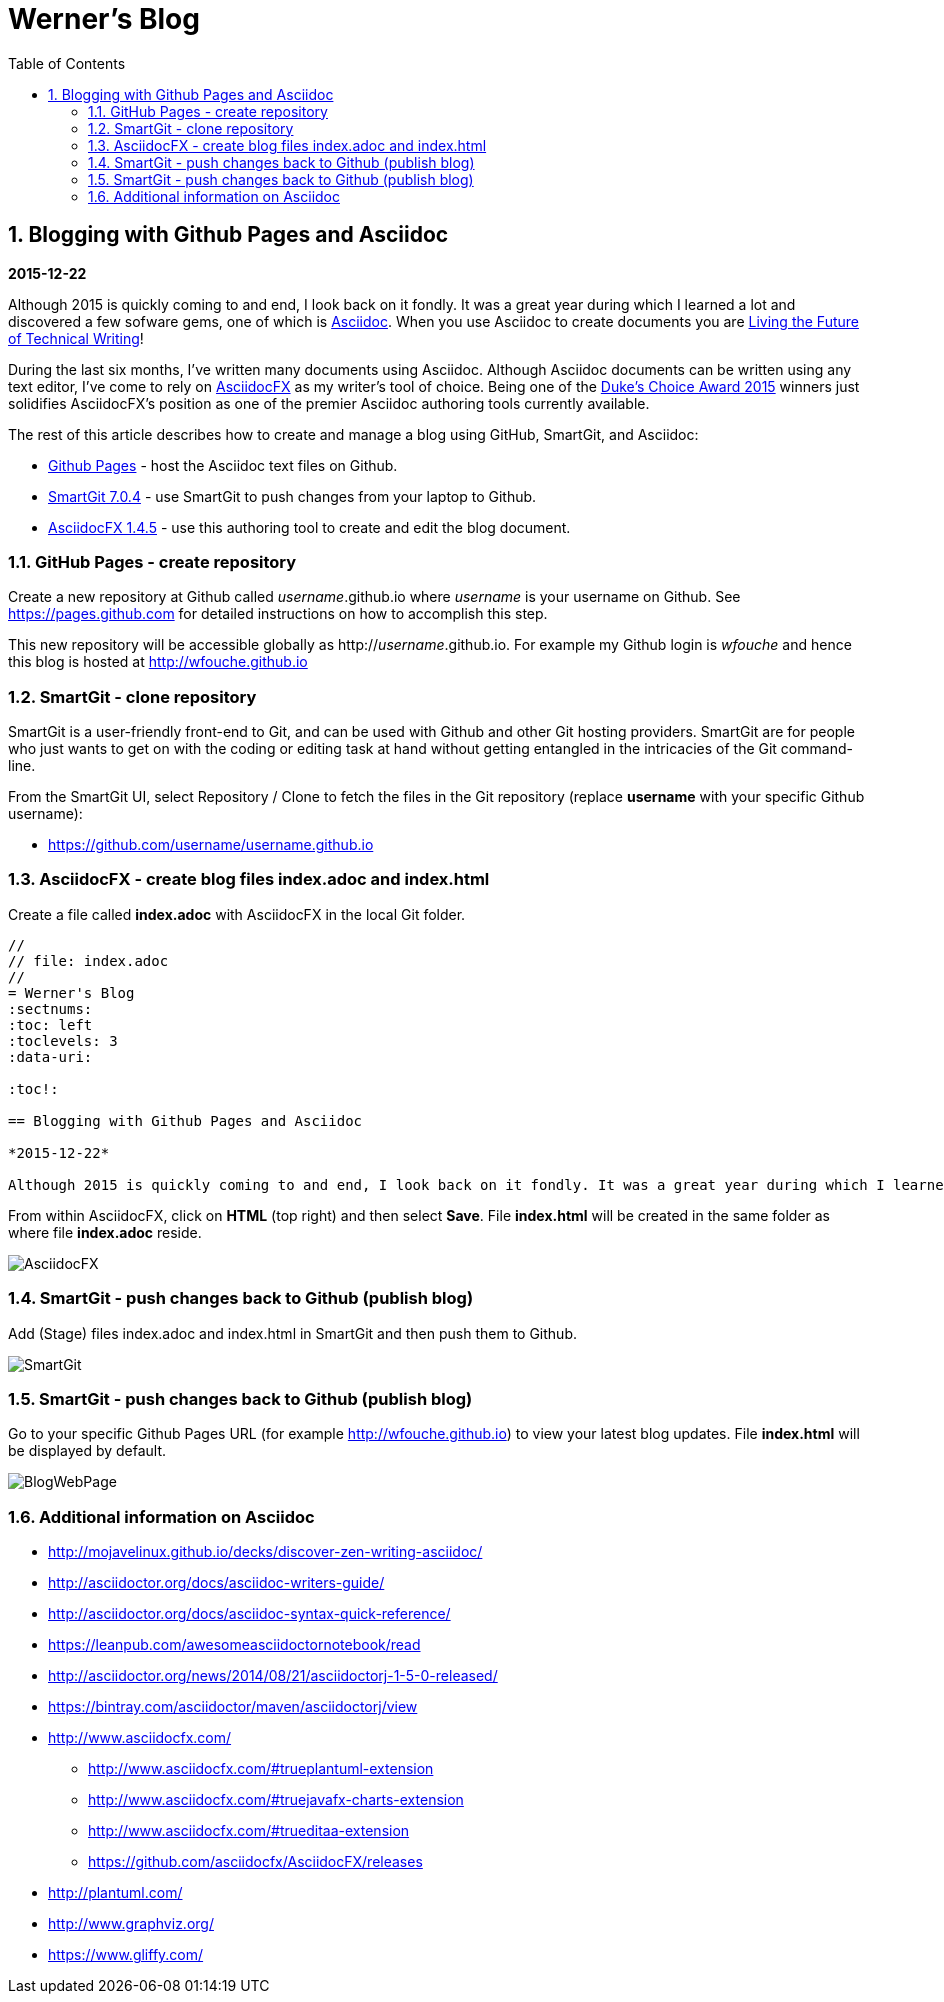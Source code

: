 //
// file: index.adoc
//
= Werner's Blog
:sectnums:
:toc: left
:toclevels: 3
:data-uri:

:toc!:

== Blogging with Github Pages and Asciidoc

*2015-12-22*

Although 2015 is quickly coming to and end, I look back on it fondly. It was a great year during which I learned a lot and discovered a few sofware gems, one of which is https://en.wikipedia.org/wiki/AsciiDoc[Asciidoc]. When you use Asciidoc to create documents you are https://medium.com/@chacon/living-the-future-of-technical-writing-2f368bd0a272#.ivrqucdon[Living the Future of Technical Writing]!

During the last six months, I've written many documents using Asciidoc. Although Asciidoc documents can be written using any text editor, I've come to rely on http://www.asciidocfx.com[AsciidocFX] as my writer's tool of choice. Being one of the https://community.oracle.com/docs/DOC-949972#wfp[Duke's Choice Award 2015] winners just solidifies AsciidocFX's position as one of the premier Asciidoc authoring tools currently available.

The rest of this article describes how to create and manage a blog using GitHub, SmartGit, and Asciidoc:

* https://pages.github.com/[Github Pages] - host the Asciidoc text files on Github.
* http://www.syntevo.com/smartgit/[SmartGit 7.0.4] - use SmartGit to push changes from your laptop to Github.
* https://github.com/asciidocfx/AsciidocFX/releases[AsciidocFX 1.4.5] - use this authoring tool to create and edit the blog document.

=== GitHub Pages - create repository

Create a new repository at Github called __username__.github.io where _username_ is your username on Github. See https://pages.github.com for detailed instructions on how to accomplish this step.

This new repository will be accessible globally as http://__username__.github.io. For example my Github login is __wfouche__ and hence this blog is hosted at http://wfouche.github.io

=== SmartGit - clone repository

SmartGit is a user-friendly front-end to Git, and can be used with Github and other Git hosting providers. SmartGit are for people who just wants to get on with the coding or editing task at hand without getting entangled in the intricacies of the Git command-line.

From the SmartGit UI, select Repository / Clone to fetch the files in the Git repository (replace *username* with your specific Github username):

* https://github.com/username/username.github.io

=== AsciidocFX - create blog files index.adoc and index.html

Create a file called *index.adoc* with AsciidocFX in the local Git folder.

----
//
// file: index.adoc
//
= Werner's Blog
:sectnums:
:toc: left
:toclevels: 3
:data-uri:

:toc!:

== Blogging with Github Pages and Asciidoc

*2015-12-22*

Although 2015 is quickly coming to and end, I look back on it fondly. It was a great year during which I learned a lot and discovered a few sofware gems, one of which is https://en.wikipedia.org/wiki/AsciiDoc[Asciidoc]. When you use Asciidoc to create documents you are https://medium.com/@chacon/living-the-future-of-technical-writing-2f368bd0a272#.ivrqucdon[Living the Future of Technical Writing]!
----

From within AsciidocFX, click on *HTML* (top right) and then select *Save*. File *index.html* will be created in the same folder as where file *index.adoc* reside.


image::images/2015-12-Asciidoc/AsciidocFX.png[]

=== SmartGit - push changes back to Github (publish blog)

Add (Stage) files index.adoc and index.html in SmartGit and then push them to Github.

image::images/2015-12-Asciidoc/SmartGit.png[]

=== SmartGit - push changes back to Github (publish blog)

Go to your specific Github Pages URL (for example http://wfouche.github.io) to view your latest blog updates. File *index.html* will be displayed by default.

image::images/2015-12-Asciidoc/BlogWebPage.png[]

=== Additional information on Asciidoc

* http://mojavelinux.github.io/decks/discover-zen-writing-asciidoc/
* http://asciidoctor.org/docs/asciidoc-writers-guide/
* http://asciidoctor.org/docs/asciidoc-syntax-quick-reference/
* https://leanpub.com/awesomeasciidoctornotebook/read
* http://asciidoctor.org/news/2014/08/21/asciidoctorj-1-5-0-released/
* https://bintray.com/asciidoctor/maven/asciidoctorj/view
* http://www.asciidocfx.com/
** http://www.asciidocfx.com/#trueplantuml-extension
** http://www.asciidocfx.com/#truejavafx-charts-extension
** http://www.asciidocfx.com/#trueditaa-extension
** https://github.com/asciidocfx/AsciidocFX/releases
* http://plantuml.com/
* http://www.graphviz.org/
* https://www.gliffy.com/
